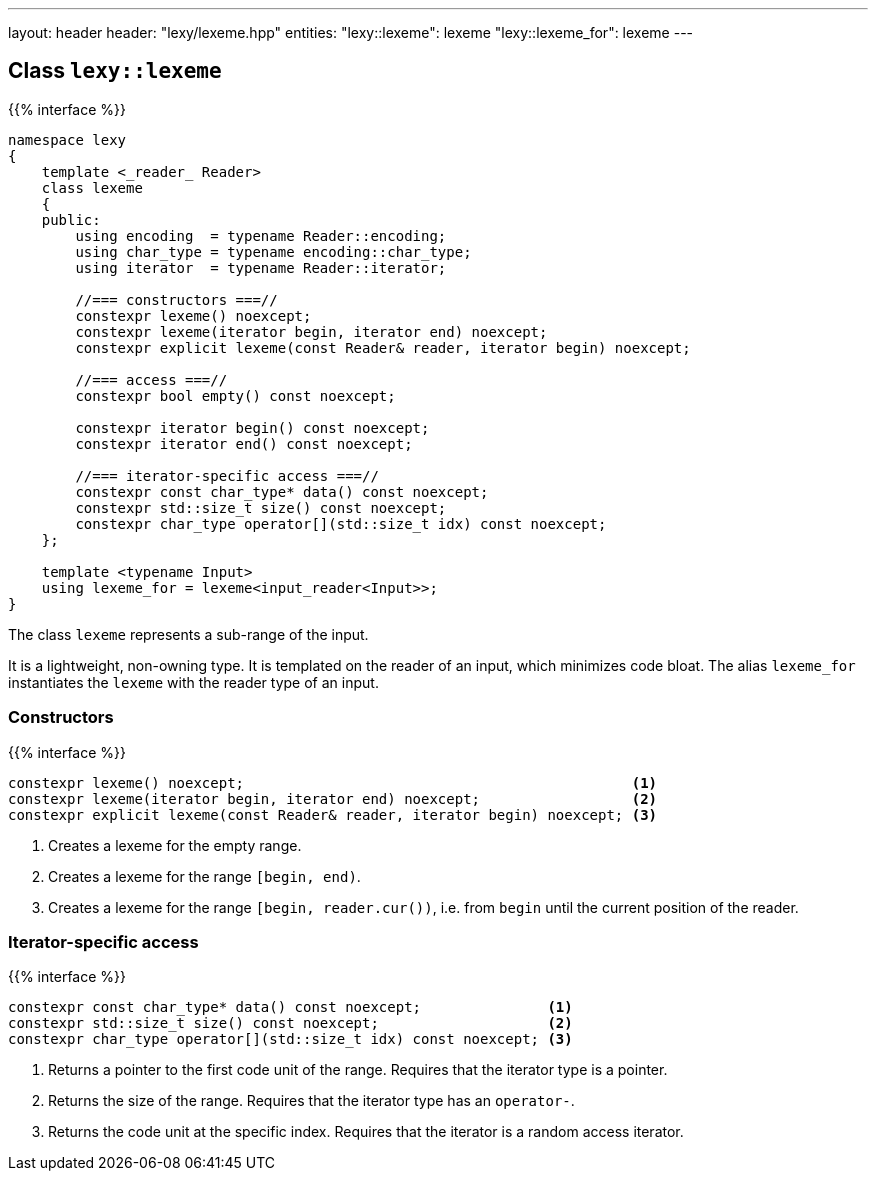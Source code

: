 ---
layout: header
header: "lexy/lexeme.hpp"
entities:
  "lexy::lexeme": lexeme
  "lexy::lexeme_for": lexeme
---

[#lexeme]
== Class `lexy::lexeme`

{{% interface %}}
----
namespace lexy
{
    template <_reader_ Reader>
    class lexeme
    {
    public:
        using encoding  = typename Reader::encoding;
        using char_type = typename encoding::char_type;
        using iterator  = typename Reader::iterator;

        //=== constructors ===//
        constexpr lexeme() noexcept;
        constexpr lexeme(iterator begin, iterator end) noexcept;
        constexpr explicit lexeme(const Reader& reader, iterator begin) noexcept;

        //=== access ===//
        constexpr bool empty() const noexcept;

        constexpr iterator begin() const noexcept;
        constexpr iterator end() const noexcept;

        //=== iterator-specific access ===//
        constexpr const char_type* data() const noexcept;
        constexpr std::size_t size() const noexcept;
        constexpr char_type operator[](std::size_t idx) const noexcept;
    };

    template <typename Input>
    using lexeme_for = lexeme<input_reader<Input>>;
}
----

[.lead]
The class `lexeme` represents a sub-range of the input.

It is a lightweight, non-owning type.
It is templated on the reader of an input, which minimizes code bloat.
The alias `lexeme_for` instantiates the `lexeme` with the reader type of an input.

=== Constructors

{{% interface %}}
----
constexpr lexeme() noexcept;                                              <1>
constexpr lexeme(iterator begin, iterator end) noexcept;                  <2>
constexpr explicit lexeme(const Reader& reader, iterator begin) noexcept; <3>
----
<1> Creates a lexeme for the empty range.
<2> Creates a lexeme for the range `[begin, end)`.
<3> Creates a lexeme for the range `[begin, reader.cur())`, i.e. from `begin` until the current position of the reader.

=== Iterator-specific access

{{% interface %}}
----
constexpr const char_type* data() const noexcept;               <1>
constexpr std::size_t size() const noexcept;                    <2>
constexpr char_type operator[](std::size_t idx) const noexcept; <3>
----
<1> Returns a pointer to the first code unit of the range.
    Requires that the iterator type is a pointer.
<2> Returns the size of the range.
    Requires that the iterator type has an `operator-`.
<3> Returns the code unit at the specific index.
    Requires that the iterator is a random access iterator.


